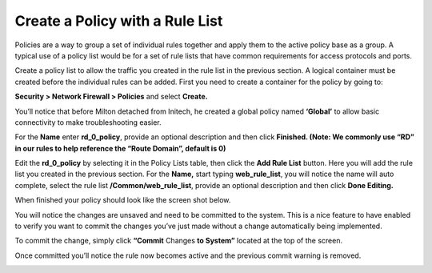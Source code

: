 Create a Policy with a Rule List
--------------------------------

Policies are a way to group a set of individual rules together and apply
them to the active policy base as a group. A typical use of a policy
list would be for a set of rule lists that have common requirements for
access protocols and ports.

Create a policy list to allow the traffic you created in the rule list
in the previous section. A logical container must be created before the
individual rules can be added. First you need to create a container for
the policy by going to:

**Security > Network Firewall > Policies** and select **Create.**

You’ll notice that before Milton detached from Initech, he created a
global policy named **‘Global’** to allow basic connectivity to make
troubleshooting easier.

For the **Name** enter **rd_0_policy**, provide an optional description
and then click **Finished.
(Note: We commonly use “RD” in our rules to help reference the “Route
Domain”, default is 0)**

|image13|

Edit the **rd_0_policy** by selecting it in the Policy Lists table, then
click the **Add Rule List** button. Here you will add the rule list you
created in the previous section. For the **Name,** start typing
**web_rule_list**, you will notice the name will auto complete, select
the rule list **/Common/web_rule_list**, provide an optional description
and then click **Done Editing.**

|image14|

When finished your policy should look like the screen shot below.

|image15|

You will notice the changes are unsaved and need to be committed to the
system. This is a nice feature to have enabled to verify you want to
commit the changes you’ve just made without a change automatically being
implemented.

To commit the change, simply click **“Commit** Changes **to System”**
located at the top of the screen.

|image16|

Once committed you’ll notice the rule now becomes active and the
previous commit warning is removed.

|image17|

.. |image13| image:: ../images/image14.png
   :width: 4.92847in
   :height: 1.35694in
.. |image14| image:: ../images/image15.png
   :width: 6.5in
   :height: 0.60208in
.. |image15| image:: ../images/image16.png
   :width: 6.5in
   :height: 1.29653in
.. |image16| image:: ../images/image17.png
   :width: 6.49097in
   :height: 0.47222in
.. |image17| image:: ../images/image18.png
   :width: 6.5in
   :height: 1in
